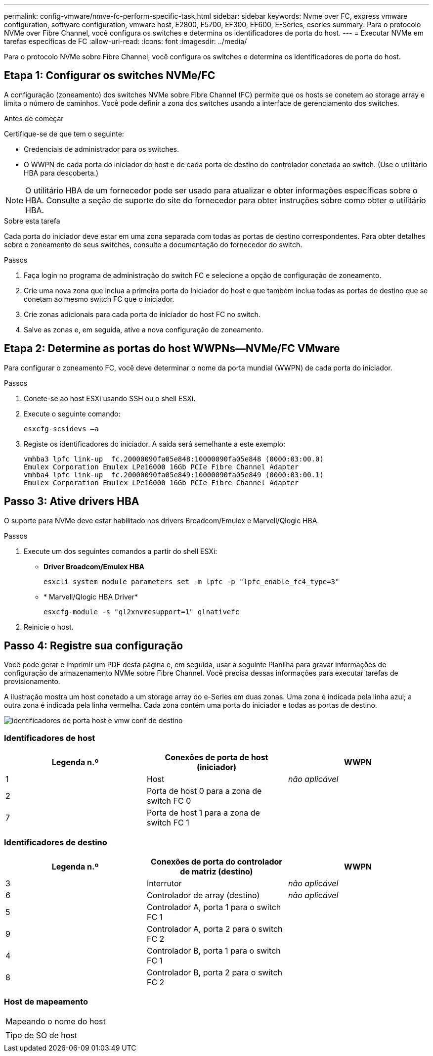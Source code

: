 ---
permalink: config-vmware/nmve-fc-perform-specific-task.html 
sidebar: sidebar 
keywords: Nvme over FC, express vmware configuration, software configuration, vmware host, E2800, E5700, EF300, EF600, E-Series, eseries 
summary: Para o protocolo NVMe over Fibre Channel, você configura os switches e determina os identificadores de porta do host. 
---
= Executar NVMe em tarefas específicas de FC
:allow-uri-read: 
:icons: font
:imagesdir: ../media/


[role="lead"]
Para o protocolo NVMe sobre Fibre Channel, você configura os switches e determina os identificadores de porta do host.



== Etapa 1: Configurar os switches NVMe/FC

A configuração (zoneamento) dos switches NVMe sobre Fibre Channel (FC) permite que os hosts se conetem ao storage array e limita o número de caminhos. Você pode definir a zona dos switches usando a interface de gerenciamento dos switches.

.Antes de começar
Certifique-se de que tem o seguinte:

* Credenciais de administrador para os switches.
* O WWPN de cada porta do iniciador do host e de cada porta de destino do controlador conetada ao switch. (Use o utilitário HBA para descoberta.)



NOTE: O utilitário HBA de um fornecedor pode ser usado para atualizar e obter informações específicas sobre o HBA. Consulte a seção de suporte do site do fornecedor para obter instruções sobre como obter o utilitário HBA.

.Sobre esta tarefa
Cada porta do iniciador deve estar em uma zona separada com todas as portas de destino correspondentes. Para obter detalhes sobre o zoneamento de seus switches, consulte a documentação do fornecedor do switch.

.Passos
. Faça login no programa de administração do switch FC e selecione a opção de configuração de zoneamento.
. Crie uma nova zona que inclua a primeira porta do iniciador do host e que também inclua todas as portas de destino que se conetam ao mesmo switch FC que o iniciador.
. Crie zonas adicionais para cada porta do iniciador do host FC no switch.
. Salve as zonas e, em seguida, ative a nova configuração de zoneamento.




== Etapa 2: Determine as portas do host WWPNs--NVMe/FC VMware

Para configurar o zoneamento FC, você deve determinar o nome da porta mundial (WWPN) de cada porta do iniciador.

.Passos
. Conete-se ao host ESXi usando SSH ou o shell ESXi.
. Execute o seguinte comando:
+
[listing]
----
esxcfg-scsidevs –a
----
. Registe os identificadores do iniciador. A saída será semelhante a este exemplo:
+
[listing]
----
vmhba3 lpfc link-up  fc.20000090fa05e848:10000090fa05e848 (0000:03:00.0)
Emulex Corporation Emulex LPe16000 16Gb PCIe Fibre Channel Adapter
vmhba4 lpfc link-up  fc.20000090fa05e849:10000090fa05e849 (0000:03:00.1)
Emulex Corporation Emulex LPe16000 16Gb PCIe Fibre Channel Adapter
----




== Passo 3: Ative drivers HBA

O suporte para NVMe deve estar habilitado nos drivers Broadcom/Emulex e Marvell/Qlogic HBA.

.Passos
. Execute um dos seguintes comandos a partir do shell ESXi:
+
** *Driver Broadcom/Emulex HBA*
+
[listing]
----
esxcli system module parameters set -m lpfc -p "lpfc_enable_fc4_type=3"
----
** * Marvell/Qlogic HBA Driver*
+
[listing]
----
esxcfg-module -s "ql2xnvmesupport=1" qlnativefc
----


. Reinicie o host.




== Passo 4: Registre sua configuração

Você pode gerar e imprimir um PDF desta página e, em seguida, usar a seguinte Planilha para gravar informações de configuração de armazenamento NVMe sobre Fibre Channel. Você precisa dessas informações para executar tarefas de provisionamento.

A ilustração mostra um host conetado a um storage array do e-Series em duas zonas. Uma zona é indicada pela linha azul; a outra zona é indicada pela linha vermelha. Cada zona contém uma porta do iniciador e todas as portas de destino.

image::../media/port_identifiers_host_and_target_conf-vmw.gif[identificadores de porta host e vmw conf de destino]



=== Identificadores de host

|===
| Legenda n.º | Conexões de porta de host (iniciador) | WWPN 


 a| 
1
 a| 
Host
 a| 
_não aplicável_



 a| 
2
 a| 
Porta de host 0 para a zona de switch FC 0
 a| 



 a| 
7
 a| 
Porta de host 1 para a zona de switch FC 1
 a| 

|===


=== Identificadores de destino

|===
| Legenda n.º | Conexões de porta do controlador de matriz (destino) | WWPN 


 a| 
3
 a| 
Interrutor
 a| 
_não aplicável_



 a| 
6
 a| 
Controlador de array (destino)
 a| 
_não aplicável_



 a| 
5
 a| 
Controlador A, porta 1 para o switch FC 1
 a| 



 a| 
9
 a| 
Controlador A, porta 2 para o switch FC 2
 a| 



 a| 
4
 a| 
Controlador B, porta 1 para o switch FC 1
 a| 



 a| 
8
 a| 
Controlador B, porta 2 para o switch FC 2
 a| 

|===


=== Host de mapeamento

|===


 a| 
Mapeando o nome do host
 a| 



 a| 
Tipo de SO de host
 a| 

|===